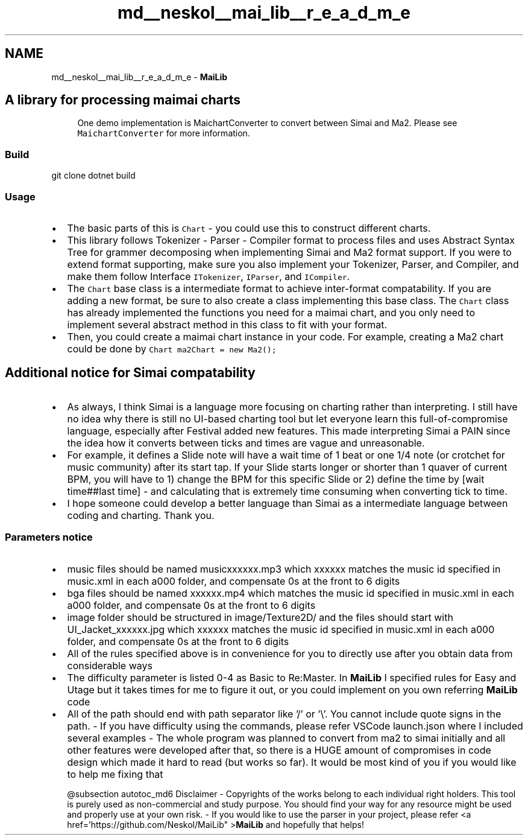 .TH "md__neskol__mai_lib__r_e_a_d_m_e" 3 "Sun Feb 5 2023" "Version 1.0.4.0" "MaiLib" \" -*- nroff -*-
.ad l
.nh
.SH NAME
md__neskol__mai_lib__r_e_a_d_m_e \- \fBMaiLib\fP 
.PP

.SH "A library for processing maimai charts"
.PP
.RS 4
One demo implementation is MaichartConverter to convert between Simai and Ma2\&. Please see \fCMaichartConverter\fP for more information\&. 
.RE
.PP
.SS "Build"
git clone dotnet build 
.SS "Usage"
.IP "\(bu" 2
The basic parts of this is \fCChart\fP - you could use this to construct different charts\&.
.IP "\(bu" 2
This library follows Tokenizer - Parser - Compiler format to process files and uses Abstract Syntax Tree for grammer decomposing when implementing Simai and Ma2 format support\&. If you were to extend format supporting, make sure you also implement your Tokenizer, Parser, and Compiler, and make them follow Interface \fCITokenizer\fP, \fCIParser\fP, and \fCICompiler\fP\&.
.IP "\(bu" 2
The \fCChart\fP base class is a intermediate format to achieve inter-format compatability\&. If you are adding a new format, be sure to also create a class implementing this base class\&. The \fCChart\fP class has already implemented the functions you need for a maimai chart, and you only need to implement several abstract method in this class to fit with your format\&.
.IP "\(bu" 2
Then, you could create a maimai chart instance in your code\&. For example, creating a Ma2 chart could be done by \fCChart ma2Chart = new Ma2();\fP
.PP
.SH "Additional notice for Simai compatability"
.PP
.IP "\(bu" 2
As always, I think Simai is a language more focusing on charting rather than interpreting\&. I still have no idea why there is still no UI-based charting tool but let everyone learn this full-of-compromise language, especially after Festival added new features\&. This made interpreting Simai a PAIN since the idea how it converts between ticks and times are vague and unreasonable\&.
.IP "\(bu" 2
For example, it defines a Slide note will have a wait time of 1 beat or one 1/4 note (or crotchet for music community) after its start tap\&. If your Slide starts longer or shorter than 1 quaver of current BPM, you will have to 1) change the BPM for this specific Slide or 2) define the time by [wait time##last time] - and calculating that is extremely time consuming when converting tick to time\&.
.IP "\(bu" 2
I hope someone could develop a better language than Simai as a intermediate language between coding and charting\&. Thank you\&.
.PP
.SS "Parameters notice"
.IP "\(bu" 2
music files should be named musicxxxxxx\&.mp3 which xxxxxx matches the music id specified in music\&.xml in each a000 folder, and compensate 0s at the front to 6 digits
.IP "\(bu" 2
bga files should be named xxxxxx\&.mp4 which matches the music id specified in music\&.xml in each a000 folder, and compensate 0s at the front to 6 digits
.IP "\(bu" 2
image folder should be structured in image/Texture2D/ and the files should start with UI_Jacket_xxxxxx\&.jpg which xxxxxx matches the music id specified in music\&.xml in each a000 folder, and compensate 0s at the front to 6 digits
.IP "\(bu" 2
All of the rules specified above is in convenience for you to directly use after you obtain data from considerable ways
.IP "\(bu" 2
The difficulty parameter is listed 0-4 as Basic to Re:Master\&. In \fBMaiLib\fP I specified rules for Easy and Utage but it takes times for me to figure it out, or you could implement on you own referring \fBMaiLib\fP code
.IP "\(bu" 2
All of the path should end with path separator like '/' or '\\'\&. You cannot include quote signs in the path\&.
- If you have difficulty using the commands, please refer VSCode launch\&.json where I included several examples
- The whole program was planned to convert from ma2 to simai initially and all other features were developed after that, so there is a HUGE amount of compromises in code design which made it hard to read (but works so far)\&. It would be most kind of you if you would like to help me fixing that

@subsection autotoc_md6 Disclaimer
- Copyrights of the works belong to each individual right holders\&. This tool is purely used as non-commercial and study purpose\&. You should find your way for any resource might be used and properly use at your own risk\&.
- If you would like to use the parser in your project, please refer <a href='https://github.com/Neskol/MaiLib" >\fBMaiLib\fP and hopefully that helps! 
.PP

